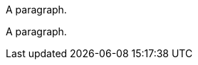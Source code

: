 // Valid conditional directive variations:

ifdef::beginner-content[]
A paragraph.
endif::[]

ifdef::beginner-content[A paragraph.]

ifndef::beginner-content[]
A paragraph.
endif::[]

ifndef::beginner-content[A paragraph.]

ifeval::["{version-number}" == "1.0.0"]
A paragraph.
endif::[]
